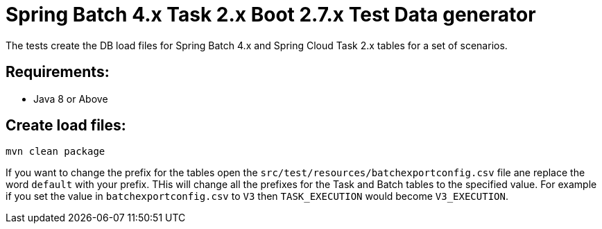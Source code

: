 = Spring Batch 4.x Task 2.x Boot 2.7.x Test Data generator

The tests create the DB load files for Spring Batch 4.x and Spring Cloud Task 2.x tables for a set of scenarios.

== Requirements:

* Java 8 or Above

== Create load files:

[source,shell]
----
mvn clean package
----

If you want to change the prefix for the tables open the `src/test/resources/batchexportconfig.csv` file ane replace the word `default` with your prefix.
THis will change all the prefixes for the Task and Batch tables to the specified value.  For example if you set the value in `batchexportconfig.csv` to `V3` then `TASK_EXECUTION`  would become `V3_EXECUTION`.

